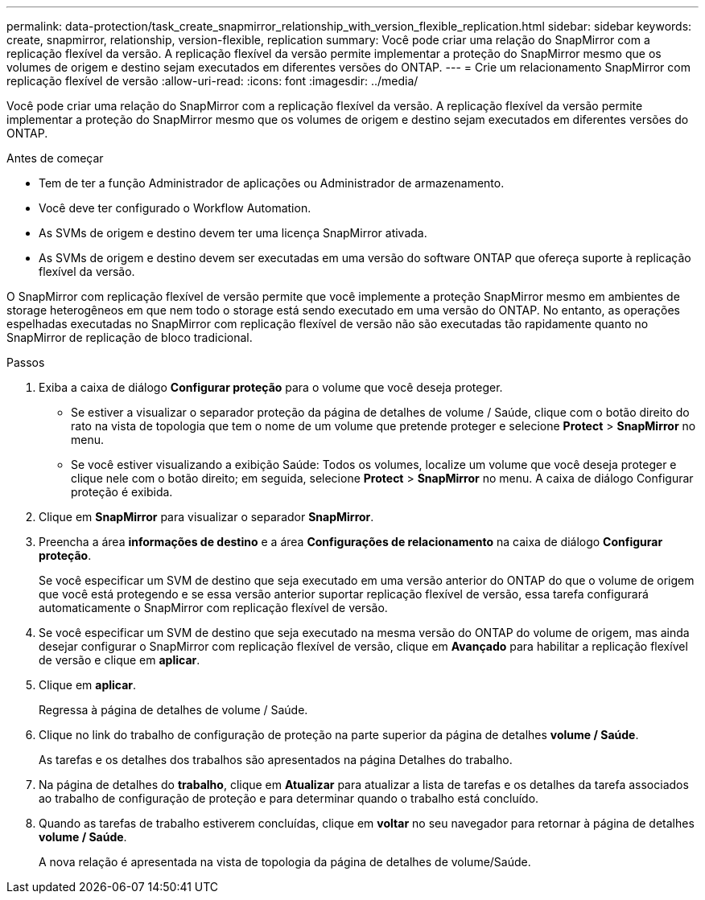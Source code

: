 ---
permalink: data-protection/task_create_snapmirror_relationship_with_version_flexible_replication.html 
sidebar: sidebar 
keywords: create, snapmirror, relationship, version-flexible, replication 
summary: Você pode criar uma relação do SnapMirror com a replicação flexível da versão. A replicação flexível da versão permite implementar a proteção do SnapMirror mesmo que os volumes de origem e destino sejam executados em diferentes versões do ONTAP. 
---
= Crie um relacionamento SnapMirror com replicação flexível de versão
:allow-uri-read: 
:icons: font
:imagesdir: ../media/


[role="lead"]
Você pode criar uma relação do SnapMirror com a replicação flexível da versão. A replicação flexível da versão permite implementar a proteção do SnapMirror mesmo que os volumes de origem e destino sejam executados em diferentes versões do ONTAP.

.Antes de começar
* Tem de ter a função Administrador de aplicações ou Administrador de armazenamento.
* Você deve ter configurado o Workflow Automation.
* As SVMs de origem e destino devem ter uma licença SnapMirror ativada.
* As SVMs de origem e destino devem ser executadas em uma versão do software ONTAP que ofereça suporte à replicação flexível da versão.


O SnapMirror com replicação flexível de versão permite que você implemente a proteção SnapMirror mesmo em ambientes de storage heterogêneos em que nem todo o storage está sendo executado em uma versão do ONTAP. No entanto, as operações espelhadas executadas no SnapMirror com replicação flexível de versão não são executadas tão rapidamente quanto no SnapMirror de replicação de bloco tradicional.

.Passos
. Exiba a caixa de diálogo *Configurar proteção* para o volume que você deseja proteger.
+
** Se estiver a visualizar o separador proteção da página de detalhes de volume / Saúde, clique com o botão direito do rato na vista de topologia que tem o nome de um volume que pretende proteger e selecione *Protect* > *SnapMirror* no menu.
** Se você estiver visualizando a exibição Saúde: Todos os volumes, localize um volume que você deseja proteger e clique nele com o botão direito; em seguida, selecione *Protect* > *SnapMirror* no menu. A caixa de diálogo Configurar proteção é exibida.


. Clique em *SnapMirror* para visualizar o separador *SnapMirror*.
. Preencha a área *informações de destino* e a área *Configurações de relacionamento* na caixa de diálogo *Configurar proteção*.
+
Se você especificar um SVM de destino que seja executado em uma versão anterior do ONTAP do que o volume de origem que você está protegendo e se essa versão anterior suportar replicação flexível de versão, essa tarefa configurará automaticamente o SnapMirror com replicação flexível de versão.

. Se você especificar um SVM de destino que seja executado na mesma versão do ONTAP do volume de origem, mas ainda desejar configurar o SnapMirror com replicação flexível de versão, clique em *Avançado* para habilitar a replicação flexível de versão e clique em *aplicar*.
. Clique em *aplicar*.
+
Regressa à página de detalhes de volume / Saúde.

. Clique no link do trabalho de configuração de proteção na parte superior da página de detalhes *volume / Saúde*.
+
As tarefas e os detalhes dos trabalhos são apresentados na página Detalhes do trabalho.

. Na página de detalhes do *trabalho*, clique em *Atualizar* para atualizar a lista de tarefas e os detalhes da tarefa associados ao trabalho de configuração de proteção e para determinar quando o trabalho está concluído.
. Quando as tarefas de trabalho estiverem concluídas, clique em *voltar* no seu navegador para retornar à página de detalhes *volume / Saúde*.
+
A nova relação é apresentada na vista de topologia da página de detalhes de volume/Saúde.


